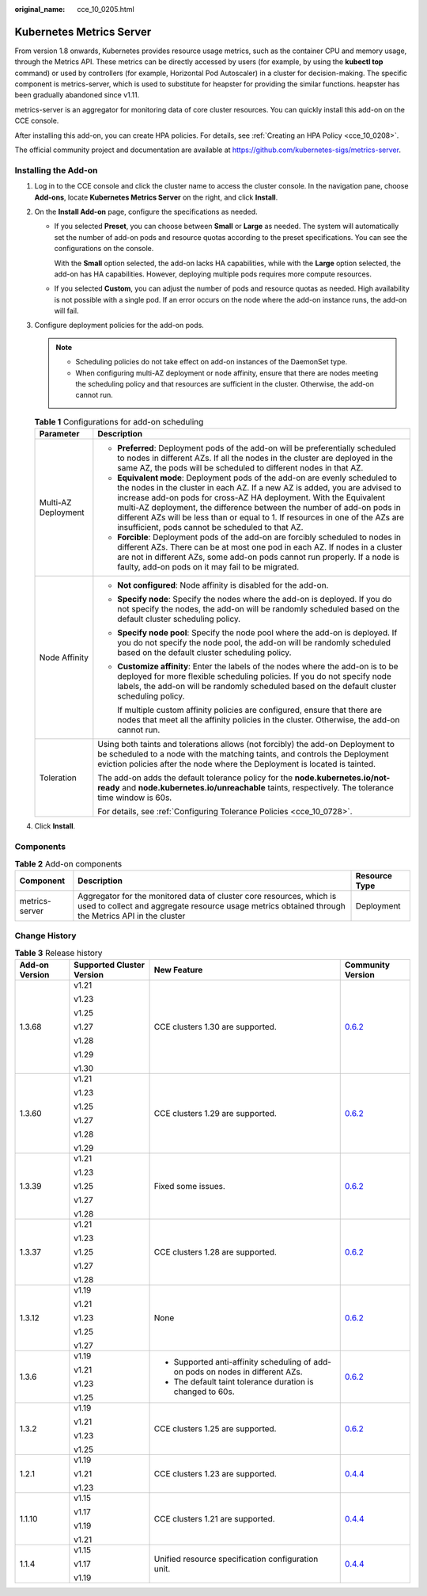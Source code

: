 :original_name: cce_10_0205.html

.. _cce_10_0205:

Kubernetes Metrics Server
=========================

From version 1.8 onwards, Kubernetes provides resource usage metrics, such as the container CPU and memory usage, through the Metrics API. These metrics can be directly accessed by users (for example, by using the **kubectl top** command) or used by controllers (for example, Horizontal Pod Autoscaler) in a cluster for decision-making. The specific component is metrics-server, which is used to substitute for heapster for providing the similar functions. heapster has been gradually abandoned since v1.11.

metrics-server is an aggregator for monitoring data of core cluster resources. You can quickly install this add-on on the CCE console.

After installing this add-on, you can create HPA policies. For details, see :ref:`Creating an HPA Policy <cce_10_0208>`.

The official community project and documentation are available at https://github.com/kubernetes-sigs/metrics-server.

Installing the Add-on
---------------------

#. Log in to the CCE console and click the cluster name to access the cluster console. In the navigation pane, choose **Add-ons**, locate **Kubernetes Metrics Server** on the right, and click **Install**.
#. On the **Install Add-on** page, configure the specifications as needed.

   -  If you selected **Preset**, you can choose between **Small** or **Large** as needed. The system will automatically set the number of add-on pods and resource quotas according to the preset specifications. You can see the configurations on the console.

      With the **Small** option selected, the add-on lacks HA capabilities, while with the **Large** option selected, the add-on has HA capabilities. However, deploying multiple pods requires more compute resources.

   -  If you selected **Custom**, you can adjust the number of pods and resource quotas as needed. High availability is not possible with a single pod. If an error occurs on the node where the add-on instance runs, the add-on will fail.

#. Configure deployment policies for the add-on pods.

   .. note::

      -  Scheduling policies do not take effect on add-on instances of the DaemonSet type.
      -  When configuring multi-AZ deployment or node affinity, ensure that there are nodes meeting the scheduling policy and that resources are sufficient in the cluster. Otherwise, the add-on cannot run.

   .. table:: **Table 1** Configurations for add-on scheduling

      +-----------------------------------+------------------------------------------------------------------------------------------------------------------------------------------------------------------------------------------------------------------------------------------------------------------------------------------------------------------------------------------------------------------------------------------------------------------------------------------------+
      | Parameter                         | Description                                                                                                                                                                                                                                                                                                                                                                                                                                    |
      +===================================+================================================================================================================================================================================================================================================================================================================================================================================================================================================+
      | Multi-AZ Deployment               | -  **Preferred**: Deployment pods of the add-on will be preferentially scheduled to nodes in different AZs. If all the nodes in the cluster are deployed in the same AZ, the pods will be scheduled to different nodes in that AZ.                                                                                                                                                                                                             |
      |                                   | -  **Equivalent mode**: Deployment pods of the add-on are evenly scheduled to the nodes in the cluster in each AZ. If a new AZ is added, you are advised to increase add-on pods for cross-AZ HA deployment. With the Equivalent multi-AZ deployment, the difference between the number of add-on pods in different AZs will be less than or equal to 1. If resources in one of the AZs are insufficient, pods cannot be scheduled to that AZ. |
      |                                   | -  **Forcible**: Deployment pods of the add-on are forcibly scheduled to nodes in different AZs. There can be at most one pod in each AZ. If nodes in a cluster are not in different AZs, some add-on pods cannot run properly. If a node is faulty, add-on pods on it may fail to be migrated.                                                                                                                                                |
      +-----------------------------------+------------------------------------------------------------------------------------------------------------------------------------------------------------------------------------------------------------------------------------------------------------------------------------------------------------------------------------------------------------------------------------------------------------------------------------------------+
      | Node Affinity                     | -  **Not configured**: Node affinity is disabled for the add-on.                                                                                                                                                                                                                                                                                                                                                                               |
      |                                   |                                                                                                                                                                                                                                                                                                                                                                                                                                                |
      |                                   | -  **Specify node**: Specify the nodes where the add-on is deployed. If you do not specify the nodes, the add-on will be randomly scheduled based on the default cluster scheduling policy.                                                                                                                                                                                                                                                    |
      |                                   |                                                                                                                                                                                                                                                                                                                                                                                                                                                |
      |                                   | -  **Specify node pool**: Specify the node pool where the add-on is deployed. If you do not specify the node pool, the add-on will be randomly scheduled based on the default cluster scheduling policy.                                                                                                                                                                                                                                       |
      |                                   |                                                                                                                                                                                                                                                                                                                                                                                                                                                |
      |                                   | -  **Customize affinity**: Enter the labels of the nodes where the add-on is to be deployed for more flexible scheduling policies. If you do not specify node labels, the add-on will be randomly scheduled based on the default cluster scheduling policy.                                                                                                                                                                                    |
      |                                   |                                                                                                                                                                                                                                                                                                                                                                                                                                                |
      |                                   |    If multiple custom affinity policies are configured, ensure that there are nodes that meet all the affinity policies in the cluster. Otherwise, the add-on cannot run.                                                                                                                                                                                                                                                                      |
      +-----------------------------------+------------------------------------------------------------------------------------------------------------------------------------------------------------------------------------------------------------------------------------------------------------------------------------------------------------------------------------------------------------------------------------------------------------------------------------------------+
      | Toleration                        | Using both taints and tolerations allows (not forcibly) the add-on Deployment to be scheduled to a node with the matching taints, and controls the Deployment eviction policies after the node where the Deployment is located is tainted.                                                                                                                                                                                                     |
      |                                   |                                                                                                                                                                                                                                                                                                                                                                                                                                                |
      |                                   | The add-on adds the default tolerance policy for the **node.kubernetes.io/not-ready** and **node.kubernetes.io/unreachable** taints, respectively. The tolerance time window is 60s.                                                                                                                                                                                                                                                           |
      |                                   |                                                                                                                                                                                                                                                                                                                                                                                                                                                |
      |                                   | For details, see :ref:`Configuring Tolerance Policies <cce_10_0728>`.                                                                                                                                                                                                                                                                                                                                                                          |
      +-----------------------------------+------------------------------------------------------------------------------------------------------------------------------------------------------------------------------------------------------------------------------------------------------------------------------------------------------------------------------------------------------------------------------------------------------------------------------------------------+

#. Click **Install**.

Components
----------

.. table:: **Table 2** Add-on components

   +----------------+----------------------------------------------------------------------------------------------------------------------------------------------------------------------------+---------------+
   | Component      | Description                                                                                                                                                                | Resource Type |
   +================+============================================================================================================================================================================+===============+
   | metrics-server | Aggregator for the monitored data of cluster core resources, which is used to collect and aggregate resource usage metrics obtained through the Metrics API in the cluster | Deployment    |
   +----------------+----------------------------------------------------------------------------------------------------------------------------------------------------------------------------+---------------+

Change History
--------------

.. table:: **Table 3** Release history

   +-----------------+---------------------------+---------------------------------------------------------------------------------+-----------------------------------------------------------------------------------+
   | Add-on Version  | Supported Cluster Version | New Feature                                                                     | Community Version                                                                 |
   +=================+===========================+=================================================================================+===================================================================================+
   | 1.3.68          | v1.21                     | CCE clusters 1.30 are supported.                                                | `0.6.2 <https://github.com/kubernetes-sigs/metrics-server/releases/tag/v0.6.2>`__ |
   |                 |                           |                                                                                 |                                                                                   |
   |                 | v1.23                     |                                                                                 |                                                                                   |
   |                 |                           |                                                                                 |                                                                                   |
   |                 | v1.25                     |                                                                                 |                                                                                   |
   |                 |                           |                                                                                 |                                                                                   |
   |                 | v1.27                     |                                                                                 |                                                                                   |
   |                 |                           |                                                                                 |                                                                                   |
   |                 | v1.28                     |                                                                                 |                                                                                   |
   |                 |                           |                                                                                 |                                                                                   |
   |                 | v1.29                     |                                                                                 |                                                                                   |
   |                 |                           |                                                                                 |                                                                                   |
   |                 | v1.30                     |                                                                                 |                                                                                   |
   +-----------------+---------------------------+---------------------------------------------------------------------------------+-----------------------------------------------------------------------------------+
   | 1.3.60          | v1.21                     | CCE clusters 1.29 are supported.                                                | `0.6.2 <https://github.com/kubernetes-sigs/metrics-server/releases/tag/v0.6.2>`__ |
   |                 |                           |                                                                                 |                                                                                   |
   |                 | v1.23                     |                                                                                 |                                                                                   |
   |                 |                           |                                                                                 |                                                                                   |
   |                 | v1.25                     |                                                                                 |                                                                                   |
   |                 |                           |                                                                                 |                                                                                   |
   |                 | v1.27                     |                                                                                 |                                                                                   |
   |                 |                           |                                                                                 |                                                                                   |
   |                 | v1.28                     |                                                                                 |                                                                                   |
   |                 |                           |                                                                                 |                                                                                   |
   |                 | v1.29                     |                                                                                 |                                                                                   |
   +-----------------+---------------------------+---------------------------------------------------------------------------------+-----------------------------------------------------------------------------------+
   | 1.3.39          | v1.21                     | Fixed some issues.                                                              | `0.6.2 <https://github.com/kubernetes-sigs/metrics-server/releases/tag/v0.6.2>`__ |
   |                 |                           |                                                                                 |                                                                                   |
   |                 | v1.23                     |                                                                                 |                                                                                   |
   |                 |                           |                                                                                 |                                                                                   |
   |                 | v1.25                     |                                                                                 |                                                                                   |
   |                 |                           |                                                                                 |                                                                                   |
   |                 | v1.27                     |                                                                                 |                                                                                   |
   |                 |                           |                                                                                 |                                                                                   |
   |                 | v1.28                     |                                                                                 |                                                                                   |
   +-----------------+---------------------------+---------------------------------------------------------------------------------+-----------------------------------------------------------------------------------+
   | 1.3.37          | v1.21                     | CCE clusters 1.28 are supported.                                                | `0.6.2 <https://github.com/kubernetes-sigs/metrics-server/releases/tag/v0.6.2>`__ |
   |                 |                           |                                                                                 |                                                                                   |
   |                 | v1.23                     |                                                                                 |                                                                                   |
   |                 |                           |                                                                                 |                                                                                   |
   |                 | v1.25                     |                                                                                 |                                                                                   |
   |                 |                           |                                                                                 |                                                                                   |
   |                 | v1.27                     |                                                                                 |                                                                                   |
   |                 |                           |                                                                                 |                                                                                   |
   |                 | v1.28                     |                                                                                 |                                                                                   |
   +-----------------+---------------------------+---------------------------------------------------------------------------------+-----------------------------------------------------------------------------------+
   | 1.3.12          | v1.19                     | None                                                                            | `0.6.2 <https://github.com/kubernetes-sigs/metrics-server/releases/tag/v0.6.2>`__ |
   |                 |                           |                                                                                 |                                                                                   |
   |                 | v1.21                     |                                                                                 |                                                                                   |
   |                 |                           |                                                                                 |                                                                                   |
   |                 | v1.23                     |                                                                                 |                                                                                   |
   |                 |                           |                                                                                 |                                                                                   |
   |                 | v1.25                     |                                                                                 |                                                                                   |
   |                 |                           |                                                                                 |                                                                                   |
   |                 | v1.27                     |                                                                                 |                                                                                   |
   +-----------------+---------------------------+---------------------------------------------------------------------------------+-----------------------------------------------------------------------------------+
   | 1.3.6           | v1.19                     | -  Supported anti-affinity scheduling of add-on pods on nodes in different AZs. | `0.6.2 <https://github.com/kubernetes-sigs/metrics-server/releases/tag/v0.6.2>`__ |
   |                 |                           | -  The default taint tolerance duration is changed to 60s.                      |                                                                                   |
   |                 | v1.21                     |                                                                                 |                                                                                   |
   |                 |                           |                                                                                 |                                                                                   |
   |                 | v1.23                     |                                                                                 |                                                                                   |
   |                 |                           |                                                                                 |                                                                                   |
   |                 | v1.25                     |                                                                                 |                                                                                   |
   +-----------------+---------------------------+---------------------------------------------------------------------------------+-----------------------------------------------------------------------------------+
   | 1.3.2           | v1.19                     | CCE clusters 1.25 are supported.                                                | `0.6.2 <https://github.com/kubernetes-sigs/metrics-server/releases/tag/v0.6.2>`__ |
   |                 |                           |                                                                                 |                                                                                   |
   |                 | v1.21                     |                                                                                 |                                                                                   |
   |                 |                           |                                                                                 |                                                                                   |
   |                 | v1.23                     |                                                                                 |                                                                                   |
   |                 |                           |                                                                                 |                                                                                   |
   |                 | v1.25                     |                                                                                 |                                                                                   |
   +-----------------+---------------------------+---------------------------------------------------------------------------------+-----------------------------------------------------------------------------------+
   | 1.2.1           | v1.19                     | CCE clusters 1.23 are supported.                                                | `0.4.4 <https://github.com/kubernetes-sigs/metrics-server/releases/tag/v0.4.4>`__ |
   |                 |                           |                                                                                 |                                                                                   |
   |                 | v1.21                     |                                                                                 |                                                                                   |
   |                 |                           |                                                                                 |                                                                                   |
   |                 | v1.23                     |                                                                                 |                                                                                   |
   +-----------------+---------------------------+---------------------------------------------------------------------------------+-----------------------------------------------------------------------------------+
   | 1.1.10          | v1.15                     | CCE clusters 1.21 are supported.                                                | `0.4.4 <https://github.com/kubernetes-sigs/metrics-server/releases/tag/v0.4.4>`__ |
   |                 |                           |                                                                                 |                                                                                   |
   |                 | v1.17                     |                                                                                 |                                                                                   |
   |                 |                           |                                                                                 |                                                                                   |
   |                 | v1.19                     |                                                                                 |                                                                                   |
   |                 |                           |                                                                                 |                                                                                   |
   |                 | v1.21                     |                                                                                 |                                                                                   |
   +-----------------+---------------------------+---------------------------------------------------------------------------------+-----------------------------------------------------------------------------------+
   | 1.1.4           | v1.15                     | Unified resource specification configuration unit.                              | `0.4.4 <https://github.com/kubernetes-sigs/metrics-server/releases/tag/v0.4.4>`__ |
   |                 |                           |                                                                                 |                                                                                   |
   |                 | v1.17                     |                                                                                 |                                                                                   |
   |                 |                           |                                                                                 |                                                                                   |
   |                 | v1.19                     |                                                                                 |                                                                                   |
   +-----------------+---------------------------+---------------------------------------------------------------------------------+-----------------------------------------------------------------------------------+
